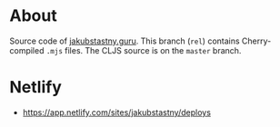 * About

Source code of [[https://jakubstastny.guru?utm_source=gh][jakubstastny.guru]]. This branch (~rel~) contains Cherry-compiled ~.mjs~ files. The CLJS source is on the ~master~ branch.

* Netlify

- [[https://app.netlify.com/sites/jakubstastny/deploys]]
